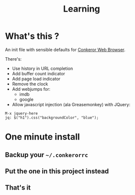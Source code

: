 #+TITLE: Learning
#+STARTUP: indent
#+STARTUP: hidestars odd

* What's this ? 

  An init file with sensible defaults for [[http://conkeror.org/][Conkeror Web Browser]].

  There's: 

  - Use history in URL completion
  - Add buffer count indicator
  - Add page load indicator
  - Remove the clock
  - Add webjumps for:
    - imdb
    - google
  - Allow javascript injection (ala Greasemonkey) with JQuery: 
#+BEGIN_SRC
  M-x jquery-here
  jq: $("h1").css("backgroundColor", "blue");
#+END_SRC

* One minute install

** Backup your =~/.conkerorrc=
** Put the one in this project instead
** That's it
